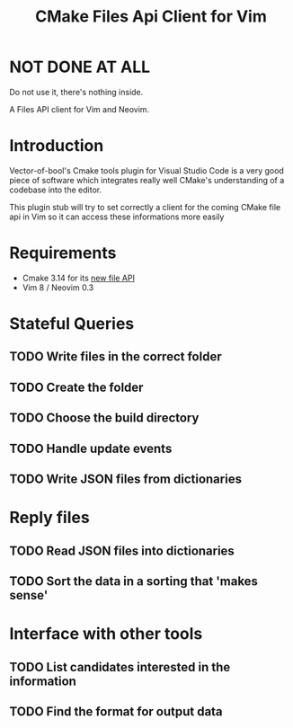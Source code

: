 #+TITLE: CMake Files Api Client for Vim

* NOT DONE AT ALL

Do not use it, there's nothing inside.



A Files API client for Vim and Neovim.

* Introduction

Vector-of-bool's Cmake tools plugin for Visual Studio Code is a very good
piece of software which integrates really well CMake's understanding of
a codebase into the editor.

This plugin stub will try to set correctly a client for the coming CMake
file api in Vim so it can access these informations more easily

* Requirements

- Cmake 3.14 for its
  [[https://gitlab.kitware.com/cmake/cmake/blob/master/Help/manual/cmake-file-api.7.rst][new
  file API]]
- Vim 8 / Neovim 0.3

* Stateful Queries

** TODO Write files in the correct folder
** TODO Create the folder
** TODO Choose the build directory
** TODO Handle update events
** TODO Write JSON files from dictionaries

* Reply files

** TODO Read JSON files into dictionaries
** TODO Sort the data in a sorting that 'makes sense'

* Interface with other tools

** TODO List candidates interested in the information
** TODO Find the format for output data
